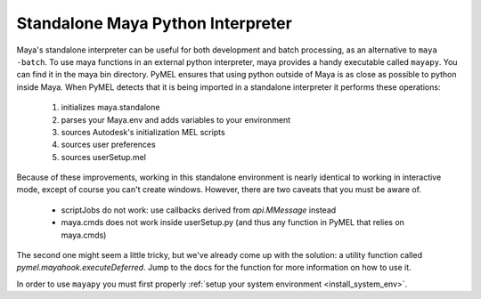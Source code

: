 
=======================================
  Standalone Maya Python Interpreter
=======================================

Maya's standalone interpreter can be useful for both development and batch processing, as an alternative to ``maya -batch``.
To use maya functions in an external python interpreter, maya provides a handy executable called ``mayapy``.  You can find it in the maya bin directory.  PyMEL ensures that using python outside of Maya is as close as possible to python inside Maya.  When PyMEL detects that it is being imported in a standalone interpreter it performs these operations:

    #. initializes maya.standalone
    #. parses your Maya.env and adds variables to your environment
    #. sources Autodesk's initialization MEL scripts
    #. sources user preferences
    #. sources userSetup.mel

Because of these improvements, working in this standalone environment is nearly identical to working in interactive mode, except of course you can't create windows.  However, there are two caveats that you must be aware of.  

    - scriptJobs do not work: use callbacks derived from `api.MMessage` instead
    - maya.cmds does not work inside userSetup.py (and thus any function in PyMEL that relies on maya.cmds)

The second one might seem a little tricky, but we've already come up with the solution: a utility function called `pymel.mayahook.executeDeferred`. Jump to the docs for the function for more information on how to use it.

In order to use ``mayapy`` you must first properly :ref:`setup your system environment <install_system_env>`. 